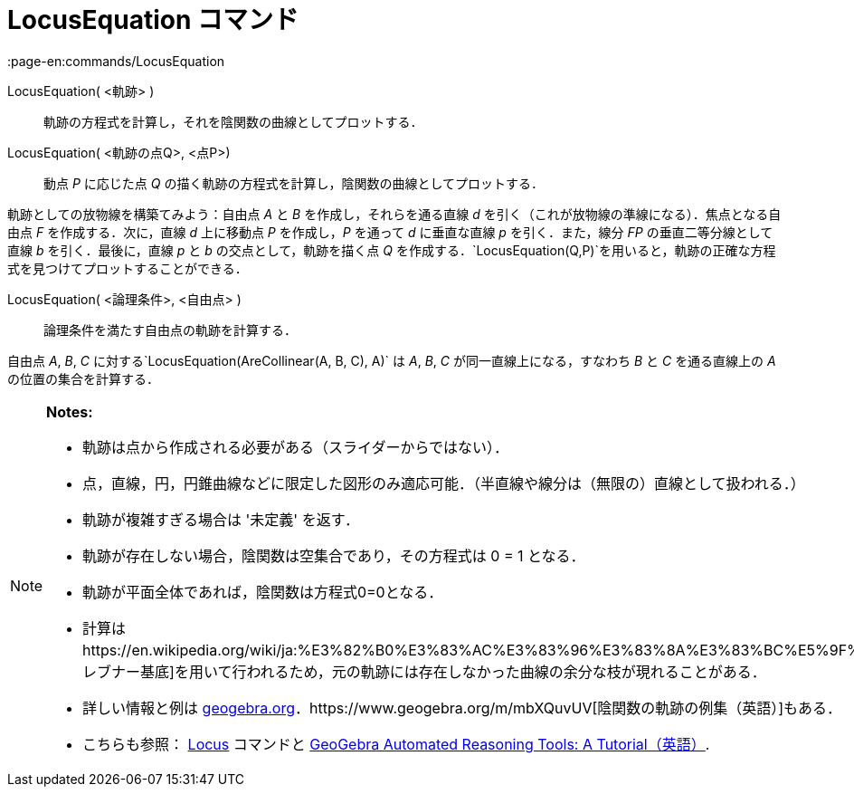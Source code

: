 = LocusEquation コマンド
:page-en:commands/LocusEquation
ifdef::env-github[:imagesdir: /ja/modules/ROOT/assets/images]

LocusEquation( <軌跡> )::
  軌跡の方程式を計算し，それを陰関数の曲線としてプロットする．
LocusEquation( <軌跡の点Q>, <点P>)::
  動点 _P_ に応じた点 _Q_ の描く軌跡の方程式を計算し，陰関数の曲線としてプロットする．

[EXAMPLE]
====

軌跡としての放物線を構築てみよう：自由点 _A_ と _B_ を作成し，それらを通る直線 _d_
を引く（これが放物線の準線になる）．焦点となる自由点 _F_ を作成する．次に，直線 _d_ 上に移動点 _P_ を作成し，_P_
を通って _d_ に垂直な直線 _p_ を引く．また，線分 _FP_ の垂直二等分線として直線 _b_ を引く．最後に，直線 _p_ と _b_
の交点として，軌跡を描く点 _Q_
を作成する．`++LocusEquation(Q,P)++`を用いると，軌跡の正確な方程式を見つけてプロットすることができる．

====

LocusEquation( <論理条件>, <自由点> )::
  論理条件を満たす自由点の軌跡を計算する．

[EXAMPLE]
====

自由点 _A_, _B_, _C_ に対する`++LocusEquation(AreCollinear(A, B, C), A)++` は _A_, _B_, _C_ が同一直線上になる，すなわち
_B_ と _C_ を通る直線上の _A_ の位置の集合を計算する．

====

[NOTE]
====

*Notes:*

* 軌跡は点から作成される必要がある（スライダーからではない）．
* 点，直線，円，円錐曲線などに限定した図形のみ適応可能．（半直線や線分は（無限の）直線として扱われる．）
* 軌跡が複雑すぎる場合は '未定義' を返す．
* 軌跡が存在しない場合，陰関数は空集合であり，その方程式は 0 = 1 となる．
* 軌跡が平面全体であれば，陰関数は方程式0=0となる．
* 計算はhttps://en.wikipedia.org/wiki/ja:%E3%82%B0%E3%83%AC%E3%83%96%E3%83%8A%E3%83%BC%E5%9F%BA%E5%BA%95[グレブナー基底]を用いて行われるため，元の軌跡には存在しなかった曲線の余分な枝が現れることがある．
* 詳しい情報と例は
https://www.geogebra.org/m/KZVzqVEM[geogebra.org]．https://www.geogebra.org/m/mbXQuvUV[陰関数の軌跡の例集（英語）]もある．
* こちらも参照： xref:/commands/Locus.adoc[Locus] コマンドと
https://github.com/kovzol/gg-art-doc/tree/master/pdf/english.pdf[GeoGebra Automated Reasoning Tools: A
Tutorial（英語）].

====
